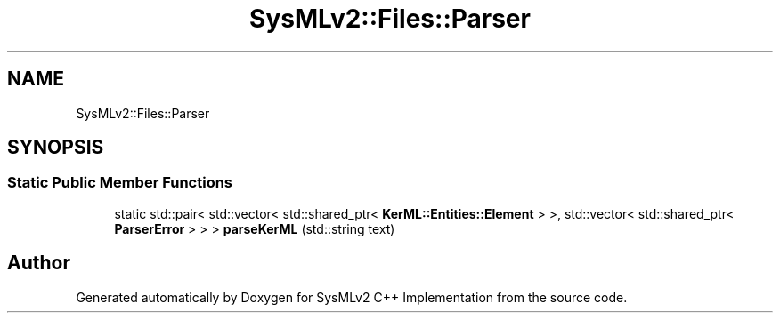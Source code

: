 .TH "SysMLv2::Files::Parser" 3 "Version 1.0 Beta 2" "SysMLv2 C++ Implementation" \" -*- nroff -*-
.ad l
.nh
.SH NAME
SysMLv2::Files::Parser
.SH SYNOPSIS
.br
.PP
.SS "Static Public Member Functions"

.in +1c
.ti -1c
.RI "static std::pair< std::vector< std::shared_ptr< \fBKerML::Entities::Element\fP > >, std::vector< std::shared_ptr< \fBParserError\fP > > > \fBparseKerML\fP (std::string text)"
.br
.in -1c

.SH "Author"
.PP 
Generated automatically by Doxygen for SysMLv2 C++ Implementation from the source code\&.
